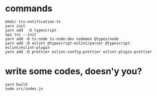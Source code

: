 * commands
  #+begin_src shell
mkdir tcs-notification-ts
yarn init
yarn add  -D typescript
npx tsc --init
yarn add -D ts-node ts-node-dev nodemon @types/node
yarn add -D eslint @typescript-eslint/parser @typescript-eslint/eslint-plugin
yarn add -D prettier eslint-config-prettier eslint-plugin-prettier
  #+end_src

* write some codes, doesn'y you?
  #+begin_src shell
yarn build
node src/index.js
  #+end_src

